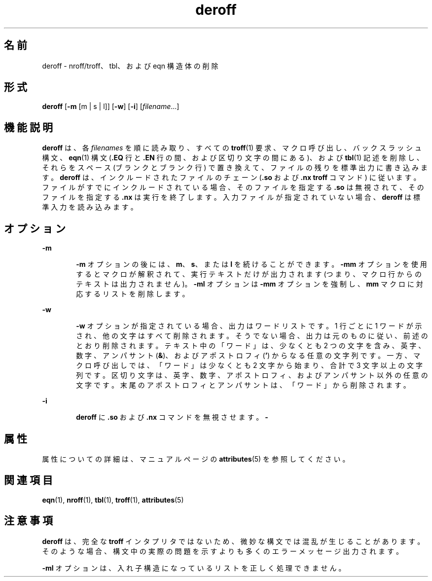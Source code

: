 '\" te
.\" Copyright (c) 1996, Sun Microsystems, Inc. All Rights Reserved.
.\" Copyright 1989 AT&T
.TH deroff 1 "1992 年 9 月 14 日" "SunOS 5.11" "ユーザーコマンド"
.SH 名前
deroff \- nroff/troff、tbl、および eqn 構造体の削除
.SH 形式
.LP
.nf
\fBderoff\fR [\fB-m\fR [m | s | l]] [\fB-w\fR] [\fB-i\fR] [\fIfilename\fR...]
.fi

.SH 機能説明
.sp
.LP
\fBderoff\fR は、各 \fIfilenames\fR を順に読み取り、すべての \fBtroff\fR(1) 要求、マクロ呼び出し、バックスラッシュ構文、\fBeqn\fR(1) 構文 (\fB\&.EQ\fR 行と \fB\fR\fB\&.EN\fR\fB \fR 行の間、および区切り文字の間にある)、および \fBtbl\fR(1) 記述を削除し、それらをスペース (ブランクとブランク行) で置き換えて、ファイルの残りを標準出力に書き込みます。\fBderoff\fR は、インクルードされたファイルのチェーン (\fB\&.so\fR および \fB\&.nx\fR \fBtroff\fR コマンド) に従います。ファイルがすでにインクルードされている場合、そのファイルを指定する \fB\&.so\fR は無視されて、そのファイルを指定する \fB\&.nx\fR は実行を終了します。入力ファイルが指定されていない場合、\fBderoff\fR は標準入力を読み込みます。
.SH オプション
.sp
.ne 2
.mk
.na
\fB\fB-m\fR\fR
.ad
.RS 6n
.rt  
\fB-m\fR オプションの後には、\fBm\fR、\fBs\fR、または \fBl\fR を続けることができます。\fB-mm\fR オプションを使用するとマクロが解釈されて、実行テキストだけが出力されます (つまり、マクロ行からのテキストは出力されません)。\fB-ml\fR オプションは \fB-mm\fR オプションを強制し、\fBmm\fR マクロに対応するリストを削除します。
.RE

.sp
.ne 2
.mk
.na
\fB\fB-w\fR\fR
.ad
.RS 6n
.rt  
\fB-w\fR オプションが指定されている場合、出力はワードリストです。1 行ごとに 1 ワードが示され、他の文字はすべて削除されます。そうでない場合、出力は元のものに従い、前述のとおり削除されます。テキスト中の「ワード」は、少なくとも 2 つの文字を含み、英字、数字、アンパサント (\fB&\fR)、およびアポストロフィ (\fB\&'\fR) からなる任意の文字列です。一方、マクロ呼び出しでは、「ワード」は少なくとも 2 文字から始まり、合計で 3 文字以上の文字列です。\fI\fR\fI\fR区切り文字は、英字、数字、アポストロフィ、およびアンパサント以外の任意の文字です。末尾のアポストロフィとアンパサントは、「ワード」から削除されます。 
.RE

.sp
.ne 2
.mk
.na
\fB\fB-i\fR\fR
.ad
.RS 6n
.rt  
\fBderoff\fR に \fB\&.so\fR および \fB\&.nx\fR コマンドを無視させます。\fB-\fR
.RE

.SH 属性
.sp
.LP
属性についての詳細は、マニュアルページの \fBattributes\fR(5) を参照してください。
.sp

.sp
.TS
tab() box;
cw(2.75i) |cw(2.75i) 
lw(2.75i) |lw(2.75i) 
.
属性タイプ属性値
_
使用条件text/doctools
.TE

.SH 関連項目
.sp
.LP
\fBeqn\fR(1), \fBnroff\fR(1), \fBtbl\fR(1), \fBtroff\fR(1), \fBattributes\fR(5)
.SH 注意事項
.sp
.LP
\fBderoff\fR は、完全な \fBtroff\fR インタプリタではないため、微妙な構文では混乱が生じることがあります。そのような場合、構文中の実際の問題を示すよりも多くのエラーメッセージ出力されます。
.sp
.LP
\fB-ml\fR オプションは、入れ子構造になっているリストを正しく処理できません。
